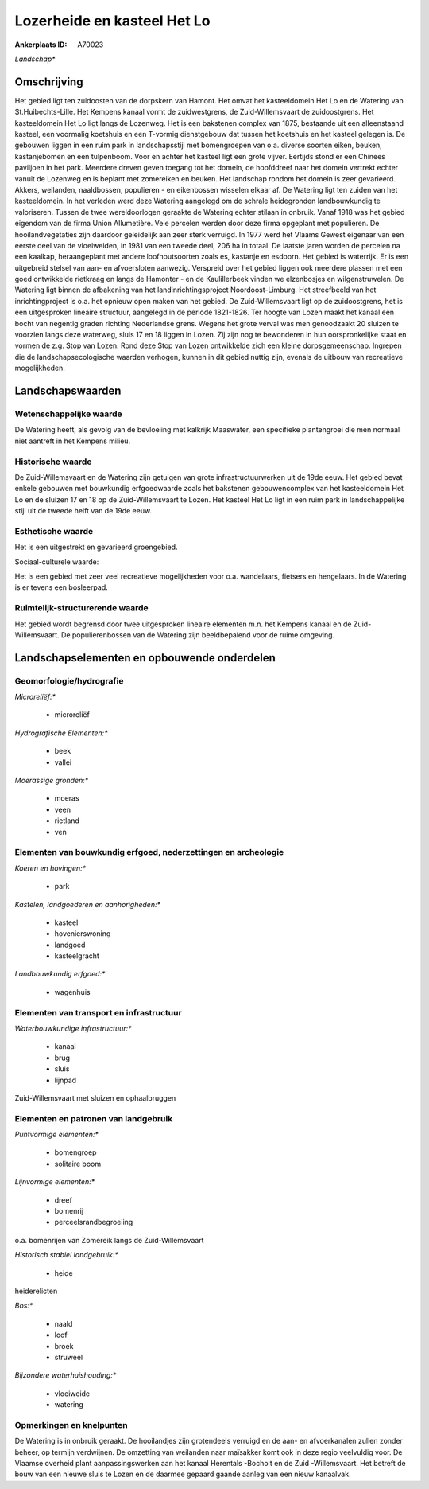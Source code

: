 Lozerheide en kasteel Het Lo
============================

:Ankerplaats ID: A70023


*Landschap**



Omschrijving
------------

Het gebied ligt ten zuidoosten van de dorpskern van Hamont. Het omvat
het kasteeldomein Het Lo en de Watering van St.Huibechts-Lille. Het
Kempens kanaal vormt de zuidwestgrens, de Zuid-Willemsvaart de
zuidoostgrens. Het kasteeldomein Het Lo ligt langs de Lozenweg. Het is
een bakstenen complex van 1875, bestaande uit een alleenstaand kasteel,
een voormalig koetshuis en een T-vormig dienstgebouw dat tussen het
koetshuis en het kasteel gelegen is. De gebouwen liggen in een ruim park
in landschapsstijl met bomengroepen van o.a. diverse soorten eiken,
beuken, kastanjebomen en een tulpenboom. Voor en achter het kasteel ligt
een grote vijver. Eertijds stond er een Chinees paviljoen in het park.
Meerdere dreven geven toegang tot het domein, de hoofddreef naar het
domein vertrekt echter vanuit de Lozenweg en is beplant met zomereiken
en beuken. Het landschap rondom het domein is zeer gevarieerd. Akkers,
weilanden, naaldbossen, populieren - en eikenbossen wisselen elkaar af.
De Watering ligt ten zuiden van het kasteeldomein. In het verleden werd
deze Watering aangelegd om de schrale heidegronden landbouwkundig te
valoriseren. Tussen de twee wereldoorlogen geraakte de Watering echter
stilaan in onbruik. Vanaf 1918 was het gebied eigendom van de firma
Union Allumetière. Vele percelen werden door deze firma opgeplant met
populieren. De hooilandvegetaties zijn daardoor geleidelijk aan zeer
sterk verruigd. In 1977 werd het Vlaams Gewest eigenaar van een eerste
deel van de vloeiweiden, in 1981 van een tweede deel, 206 ha in totaal.
De laatste jaren worden de percelen na een kaalkap, heraangeplant met
andere loofhoutsoorten zoals es, kastanje en esdoorn. Het gebied is
waterrijk. Er is een uitgebreid stelsel van aan- en afvoersloten
aanwezig. Verspreid over het gebied liggen ook meerdere plassen met een
goed ontwikkelde rietkraag en langs de Hamonter - en de Kaulillerbeek
vinden we elzenbosjes en wilgenstruwelen. De Watering ligt binnen de
afbakening van het landinrichtingsproject Noordoost-Limburg. Het
streefbeeld van het inrichtingproject is o.a. het opnieuw open maken van
het gebied. De Zuid-Willemsvaart ligt op de zuidoostgrens, het is een
uitgesproken lineaire structuur, aangelegd in de periode 1821-1826. Ter
hoogte van Lozen maakt het kanaal een bocht van negentig graden richting
Nederlandse grens. Wegens het grote verval was men genoodzaakt 20
sluizen te voorzien langs deze waterweg, sluis 17 en 18 liggen in Lozen.
Zij zijn nog te bewonderen in hun oorspronkelijke staat en vormen de
z.g. Stop van Lozen. Rond deze Stop van Lozen ontwikkelde zich een
kleine dorpsgemeenschap. Ingrepen die de landschapsecologische waarden
verhogen, kunnen in dit gebied nuttig zijn, evenals de uitbouw van
recreatieve mogelijkheden.



Landschapswaarden
-----------------


Wetenschappelijke waarde
~~~~~~~~~~~~~~~~~~~~~~~~


De Watering heeft, als gevolg van de bevloeiing met kalkrijk
Maaswater, een specifieke plantengroei die men normaal niet aantreft in
het Kempens milieu.

Historische waarde
~~~~~~~~~~~~~~~~~~


De Zuid-Willemsvaart en de Watering zijn getuigen van grote
infrastructuurwerken uit de 19de eeuw. Het gebied bevat enkele gebouwen
met bouwkundig erfgoedwaarde zoals het bakstenen gebouwencomplex van het
kasteeldomein Het Lo en de sluizen 17 en 18 op de Zuid-Willemsvaart te
Lozen. Het kasteel Het Lo ligt in een ruim park in landschappelijke
stijl uit de tweede helft van de 19de eeuw.

Esthetische waarde
~~~~~~~~~~~~~~~~~~

Het is een uitgestrekt en gevarieerd groengebied.


Sociaal-culturele waarde:



Het is een gebied met zeer veel
recreatieve mogelijkheden voor o.a. wandelaars, fietsers en hengelaars.
In de Watering is er tevens een bosleerpad.

Ruimtelijk-structurerende waarde
~~~~~~~~~~~~~~~~~~~~~~~~~~~~~~~~

Het gebied wordt begrensd door twee uitgesproken lineaire elementen
m.n. het Kempens kanaal en de Zuid-Willemsvaart. De populierenbossen van
de Watering zijn beeldbepalend voor de ruime omgeving.



Landschapselementen en opbouwende onderdelen
--------------------------------------------



Geomorfologie/hydrografie
~~~~~~~~~~~~~~~~~~~~~~~~~


*Microreliëf:**

 * microreliëf


*Hydrografische Elementen:**

 * beek
 * vallei


*Moerassige gronden:**

 * moeras
 * veen
 * rietland
 * ven



Elementen van bouwkundig erfgoed, nederzettingen en archeologie
~~~~~~~~~~~~~~~~~~~~~~~~~~~~~~~~~~~~~~~~~~~~~~~~~~~~~~~~~~~~~~~

*Koeren en hovingen:**

 * park


*Kastelen, landgoederen en aanhorigheden:**

 * kasteel
 * hovenierswoning
 * landgoed
 * kasteelgracht


*Landbouwkundig erfgoed:**

 * wagenhuis



Elementen van transport en infrastructuur
~~~~~~~~~~~~~~~~~~~~~~~~~~~~~~~~~~~~~~~~~

*Waterbouwkundige infrastructuur:**

 * kanaal
 * brug
 * sluis
 * lijnpad


Zuid-Willemsvaart met sluizen en ophaalbruggen

Elementen en patronen van landgebruik
~~~~~~~~~~~~~~~~~~~~~~~~~~~~~~~~~~~~~

*Puntvormige elementen:**

 * bomengroep
 * solitaire boom


*Lijnvormige elementen:**

 * dreef
 * bomenrij
 * perceelsrandbegroeiing

o.a. bomenrijen van Zomereik langs de Zuid-Willemsvaart

*Historisch stabiel landgebruik:**

 * heide


heiderelicten

*Bos:**

 * naald
 * loof
 * broek
 * struweel


*Bijzondere waterhuishouding:**

 * vloeiweide
 * watering



Opmerkingen en knelpunten
~~~~~~~~~~~~~~~~~~~~~~~~~


De Watering is in onbruik geraakt. De hooilandjes zijn grotendeels
verruigd en de aan- en afvoerkanalen zullen zonder beheer, op termijn
verdwijnen. De omzetting van weilanden naar maïsakker komt ook in deze
regio veelvuldig voor. De Vlaamse overheid plant aanpassingswerken aan
het kanaal Herentals -Bocholt en de Zuid -Willemsvaart. Het betreft de
bouw van een nieuwe sluis te Lozen en de daarmee gepaard gaande aanleg
van een nieuw kanaalvak.

